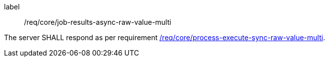[[req_core_job-results-async-raw-value-multi]]
[requirement]
====
[%metadata]
label:: /req/core/job-results-async-raw-value-multi

The server SHALL respond as per requirement <<req_core_process-execute-sync-raw-value-multi,/req/core/process-execute-sync-raw-value-multi>>.
====
